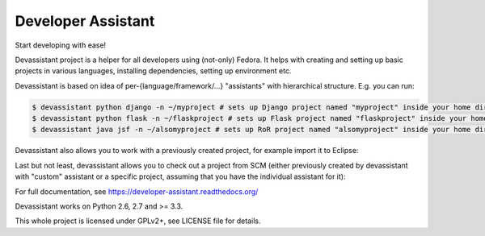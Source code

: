 Developer Assistant
===================

Start developing with ease!

Devassistant project is a helper for all developers using (not-only) Fedora. It helps with creating and setting up basic projects in various languages, installing dependencies, setting up environment etc.

Devassistant is based on idea of per-{language/framework/...} "assistants" with hierarchical structure. E.g. you can run:

.. code:: sh

  $ devassistant python django -n ~/myproject # sets up Django project named "myproject" inside your home dir
  $ devassistant python flask -n ~/flaskproject # sets up Flask project named "flaskproject" inside your home dir
  $ devassistant java jsf -n ~/alsomyproject # sets up RoR project named "alsomyproject" inside your home dir

Devassistant also allows you to work with a previously created project, for example import it to Eclipse:

.. code:: sh
  $ devassistant-modify eclipse # run in project dir or use -p to specify path

Last but not least, devassistant allows you to check out a project from SCM (either previously created by devassistant with "custom" assistant or a specific project, assuming that you have the individual assistant for it):

.. code:: sh
  $ devassistant-prepare custom -u scm_url -p directory_to_save_to

For full documentation, see https://developer-assistant.readthedocs.org/

Devassistant works on Python 2.6, 2.7 and >= 3.3.

This whole project is licensed under GPLv2+, see LICENSE file for details.
